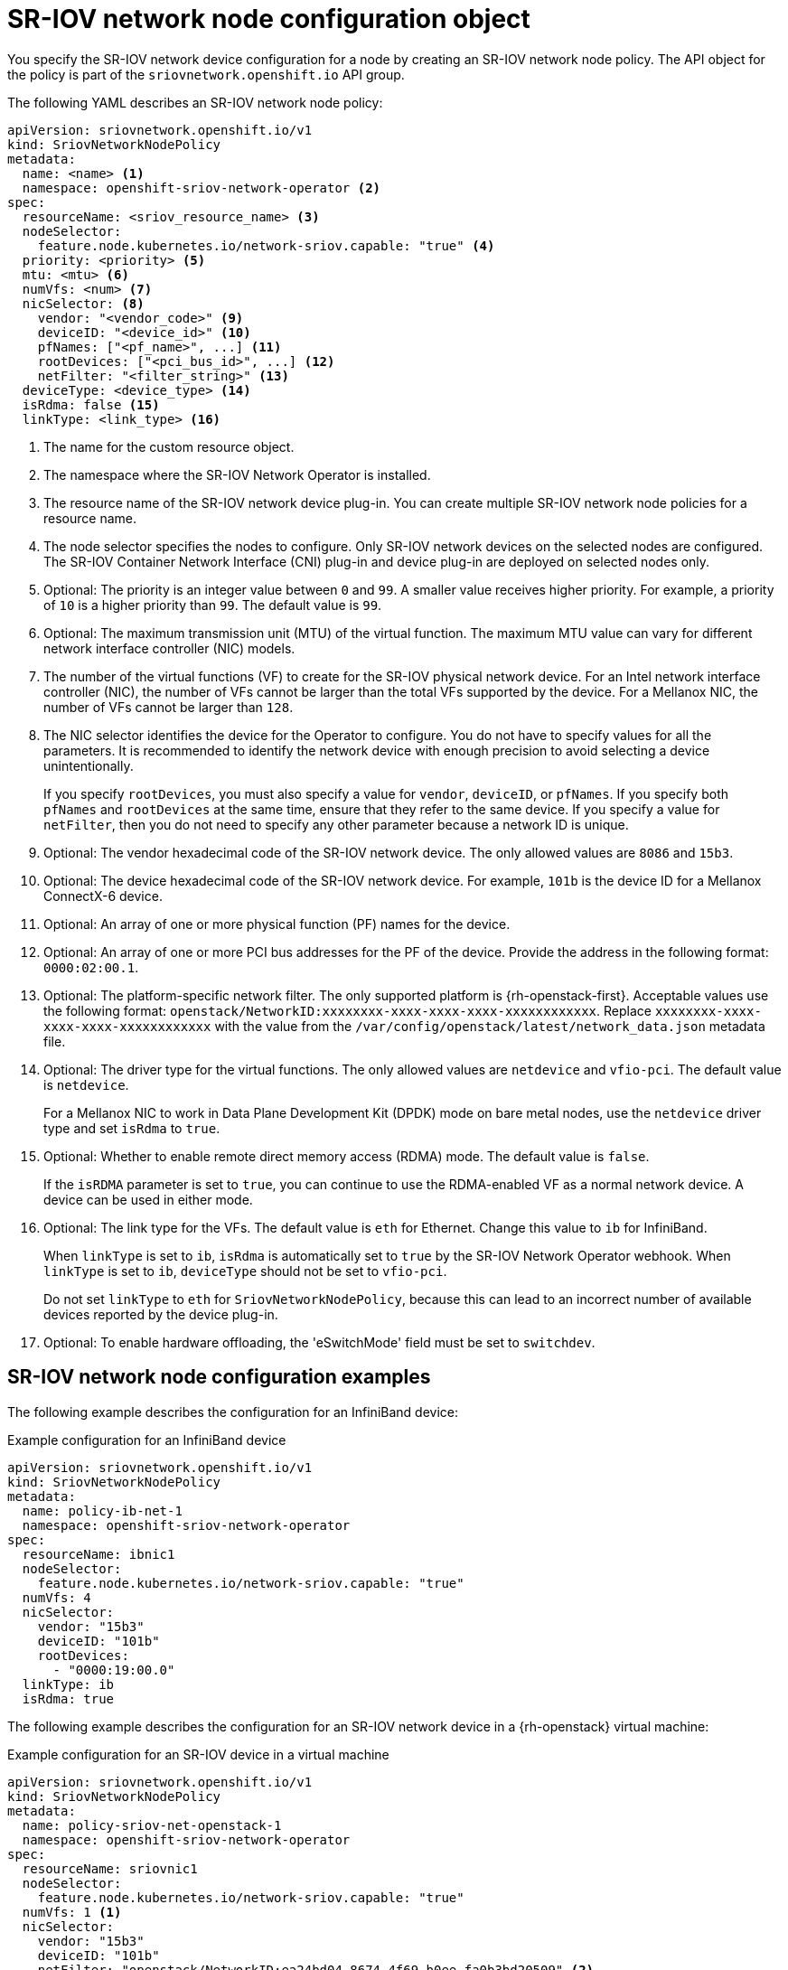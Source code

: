 // Module included in the following assemblies:
//
// * networking/hardware_networks/configuring-sriov-device.adoc

[id="nw-sriov-networknodepolicy-object_{context}"]
= SR-IOV network node configuration object

You specify the SR-IOV network device configuration for a node by creating an SR-IOV network node policy. The API object for the policy is part of the `sriovnetwork.openshift.io` API group.

The following YAML describes an SR-IOV network node policy:

[source,yaml]
----
apiVersion: sriovnetwork.openshift.io/v1
kind: SriovNetworkNodePolicy
metadata:
  name: <name> <1>
  namespace: openshift-sriov-network-operator <2>
spec:
  resourceName: <sriov_resource_name> <3>
  nodeSelector:
    feature.node.kubernetes.io/network-sriov.capable: "true" <4>
  priority: <priority> <5>
  mtu: <mtu> <6>
  numVfs: <num> <7>
  nicSelector: <8>
    vendor: "<vendor_code>" <9>
    deviceID: "<device_id>" <10>
    pfNames: ["<pf_name>", ...] <11>
    rootDevices: ["<pci_bus_id>", ...] <12>
    netFilter: "<filter_string>" <13>
  deviceType: <device_type> <14>
  isRdma: false <15>
  linkType: <link_type> <16>
----
<1> The name for the custom resource object.

<2> The namespace where the SR-IOV Network Operator is installed.

<3> The resource name of the SR-IOV network device plug-in. You can create multiple SR-IOV network node policies for a resource name.

<4> The node selector specifies the nodes to configure. Only SR-IOV network devices on the selected nodes are configured. The SR-IOV Container Network Interface (CNI) plug-in and device plug-in are deployed on selected nodes only.

<5> Optional: The priority is an integer value between `0` and `99`. A smaller value receives higher priority. For example, a priority of `10` is a higher priority than `99`. The default value is `99`.

<6> Optional: The maximum transmission unit (MTU) of the virtual function. The maximum MTU value can vary for different network interface controller (NIC) models.

<7> The number of the virtual functions (VF) to create for the SR-IOV physical network device. For an Intel network interface controller (NIC), the number of VFs cannot be larger than the total VFs supported by the device. For a Mellanox NIC, the number of VFs cannot be larger than `128`.

<8> The NIC selector identifies the device for the Operator to configure. You do not have to specify values for all the parameters. It is recommended to identify the network device with enough precision to avoid selecting a device unintentionally.
+
If you specify `rootDevices`, you must also specify a value for `vendor`, `deviceID`, or `pfNames`. If you specify both `pfNames` and `rootDevices` at the same time, ensure that they refer to the same device. If you specify a value for `netFilter`, then you do not need to specify any other parameter because a network ID is unique.

<9> Optional: The vendor hexadecimal code of the SR-IOV network device. The only allowed values are `8086` and `15b3`.

<10> Optional: The device hexadecimal code of the SR-IOV network device. For example, `101b` is the device ID for a Mellanox ConnectX-6 device.

<11> Optional: An array of one or more physical function (PF) names for the device.

<12> Optional: An array of one or more PCI bus addresses for the PF of the device. Provide the address in the following format: `0000:02:00.1`.

<13> Optional: The platform-specific network filter. The only supported platform is {rh-openstack-first}. Acceptable values use the following format: `openstack/NetworkID:xxxxxxxx-xxxx-xxxx-xxxx-xxxxxxxxxxxx`. Replace `xxxxxxxx-xxxx-xxxx-xxxx-xxxxxxxxxxxx` with the value from the `/var/config/openstack/latest/network_data.json` metadata file.

<14> Optional: The driver type for the virtual functions. The only allowed values are `netdevice` and `vfio-pci`. The default value is `netdevice`.
+
For a Mellanox NIC to work in Data Plane Development Kit (DPDK) mode on bare metal nodes, use the `netdevice` driver type and set `isRdma` to `true`.

<15> Optional: Whether to enable remote direct memory access (RDMA) mode. The default value is `false`.
+
If the `isRDMA` parameter is set to `true`, you can continue to use the RDMA-enabled VF as a normal network device. A device can be used in either mode.

<17> Optional: The link type for the VFs. The default value is `eth` for Ethernet. Change this value to `ib` for InfiniBand.
+
When `linkType` is set to `ib`, `isRdma` is automatically set to `true` by the SR-IOV Network Operator webhook. When `linkType` is set to `ib`, `deviceType` should not be set to `vfio-pci`.
+
Do not set `linkType` to `eth` for `SriovNetworkNodePolicy`, because this can lead to an incorrect number of available devices reported by the device plug-in.

<18> Optional: To enable hardware offloading, the 'eSwitchMode' field must be set to `switchdev`.

[id="sr-iov-network-node-configuration-examples_{context}"]
== SR-IOV network node configuration examples

The following example describes the configuration for an InfiniBand device:

.Example configuration for an InfiniBand device
[source,yaml]
----
apiVersion: sriovnetwork.openshift.io/v1
kind: SriovNetworkNodePolicy
metadata:
  name: policy-ib-net-1
  namespace: openshift-sriov-network-operator
spec:
  resourceName: ibnic1
  nodeSelector:
    feature.node.kubernetes.io/network-sriov.capable: "true"
  numVfs: 4
  nicSelector:
    vendor: "15b3"
    deviceID: "101b"
    rootDevices:
      - "0000:19:00.0"
  linkType: ib
  isRdma: true
----

The following example describes the configuration for an SR-IOV network device in a {rh-openstack} virtual machine:

.Example configuration for an SR-IOV device in a virtual machine
[source,yaml]
----
apiVersion: sriovnetwork.openshift.io/v1
kind: SriovNetworkNodePolicy
metadata:
  name: policy-sriov-net-openstack-1
  namespace: openshift-sriov-network-operator
spec:
  resourceName: sriovnic1
  nodeSelector:
    feature.node.kubernetes.io/network-sriov.capable: "true"
  numVfs: 1 <1>
  nicSelector:
    vendor: "15b3"
    deviceID: "101b"
    netFilter: "openstack/NetworkID:ea24bd04-8674-4f69-b0ee-fa0b3bd20509" <2>
----

<1> The `numVfs` field is always set to `1` when configuring the node network policy for a virtual machine.

<2> The `netFilter` field must refer to a network ID when the virtual machine is deployed on {rh-openstack}. Valid values for `netFilter` are available from an `SriovNetworkNodeState` object.
